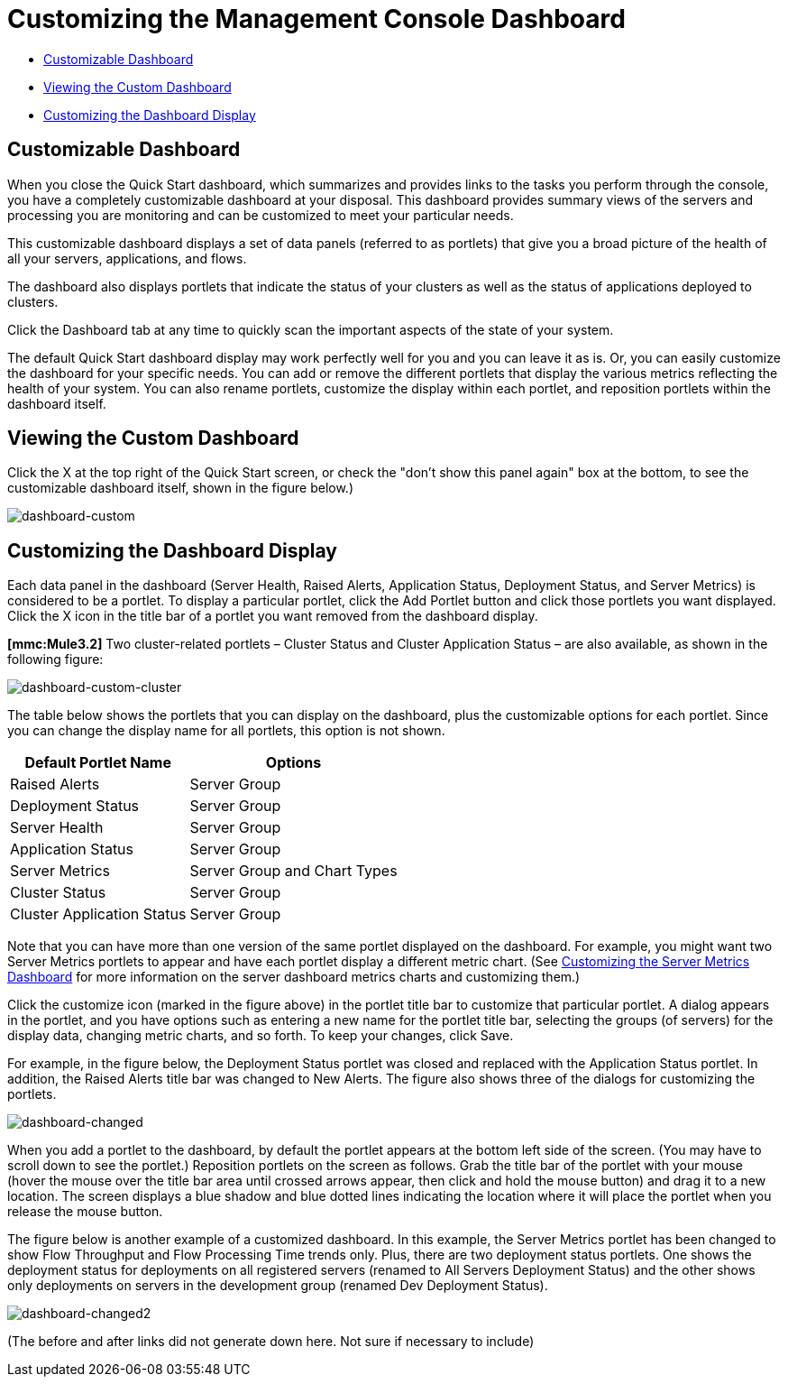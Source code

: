 = Customizing the Management Console Dashboard

* link:/mule-management-console/v/3.7/customizing-the-dashboard[Customizable Dashboard]
* link:/mule-management-console/v/3.7/customizing-the-dashboard[Viewing the Custom Dashboard]
* link:/mule-management-console/v/3.7/customizing-the-dashboard[Customizing the Dashboard Display]

== Customizable Dashboard

When you close the Quick Start dashboard, which summarizes and provides links to the tasks you perform through the console, you have a completely customizable dashboard at your disposal. This dashboard provides summary views of the servers and processing you are monitoring and can be customized to meet your particular needs.

This customizable dashboard displays a set of data panels (referred to as portlets) that give you a broad picture of the health of all your servers, applications, and flows.

The dashboard also displays portlets that indicate the status of your clusters as well as the status of applications deployed to clusters.

Click the Dashboard tab at any time to quickly scan the important aspects of the state of your system.

The default Quick Start dashboard display may work perfectly well for you and you can leave it as is. Or, you can easily customize the dashboard for your specific needs. You can add or remove the different portlets that display the various metrics reflecting the health of your system. You can also rename portlets, customize the display within each portlet, and reposition portlets within the dashboard itself.

== Viewing the Custom Dashboard

Click the X at the top right of the Quick Start screen, or check the "don't show this panel again" box at the bottom, to see the customizable dashboard itself, shown in the figure below.)

image:dashboard-custom.png[dashboard-custom]

== Customizing the Dashboard Display

Each data panel in the dashboard (Server Health, Raised Alerts, Application Status, Deployment Status, and Server Metrics) is considered to be a portlet. To display a particular portlet, click the Add Portlet button and click those portlets you want displayed. Click the X icon in the title bar of a portlet you want removed from the dashboard display.

*[mmc:Mule3.2]* Two cluster-related portlets – Cluster Status and Cluster Application Status – are also available, as shown in the following figure:

image:dashboard-custom-cluster.png[dashboard-custom-cluster]

The table below shows the portlets that you can display on the dashboard, plus the customizable options for each portlet. Since you can change the display name for all portlets, this option is not shown.

[%header%autowidth.spread]
|===
|Default Portlet Name |Options
|Raised Alerts |Server Group
|Deployment Status |Server Group
|Server Health |Server Group
|Application Status |Server Group
|Server Metrics |Server Group and Chart Types
|Cluster Status |Server Group
|Cluster Application Status |Server Group
|===

Note that you can have more than one version of the same portlet displayed on the dashboard. For example, you might want two Server Metrics portlets to appear and have each portlet display a different metric chart. (See link:/mule-management-console/v/3.7/customizing-server-metrics-dashboard[Customizing the Server Metrics Dashboard] for more information on the server dashboard metrics charts and customizing them.)

Click the customize icon (marked in the figure above) in the portlet title bar to customize that particular portlet. A dialog appears in the portlet, and you have options such as entering a new name for the portlet title bar, selecting the groups (of servers) for the display data, changing metric charts, and so forth. To keep your changes, click Save.

For example, in the figure below, the Deployment Status portlet was closed and replaced with the Application Status portlet. In addition, the Raised Alerts title bar was changed to New Alerts. The figure also shows three of the dialogs for customizing the portlets.

image:dashboard-changed.png[dashboard-changed]

When you add a portlet to the dashboard, by default the portlet appears at the bottom left side of the screen. (You may have to scroll down to see the portlet.) Reposition portlets on the screen as follows. Grab the title bar of the portlet with your mouse (hover the mouse over the title bar area until crossed arrows appear, then click and hold the mouse button) and drag it to a new location. The screen displays a blue shadow and blue dotted lines indicating the location where it will place the portlet when you release the mouse button.

The figure below is another example of a customized dashboard. In this example, the Server Metrics portlet has been changed to show Flow Throughput and Flow Processing Time trends only. Plus, there are two deployment status portlets. One shows the deployment status for deployments on all registered servers (renamed to All Servers Deployment Status) and the other shows only deployments on servers in the development group (renamed Dev Deployment Status).

image:dashboard-changed2.png[dashboard-changed2]

(The before and after links did not generate down here. Not sure if necessary to include)
